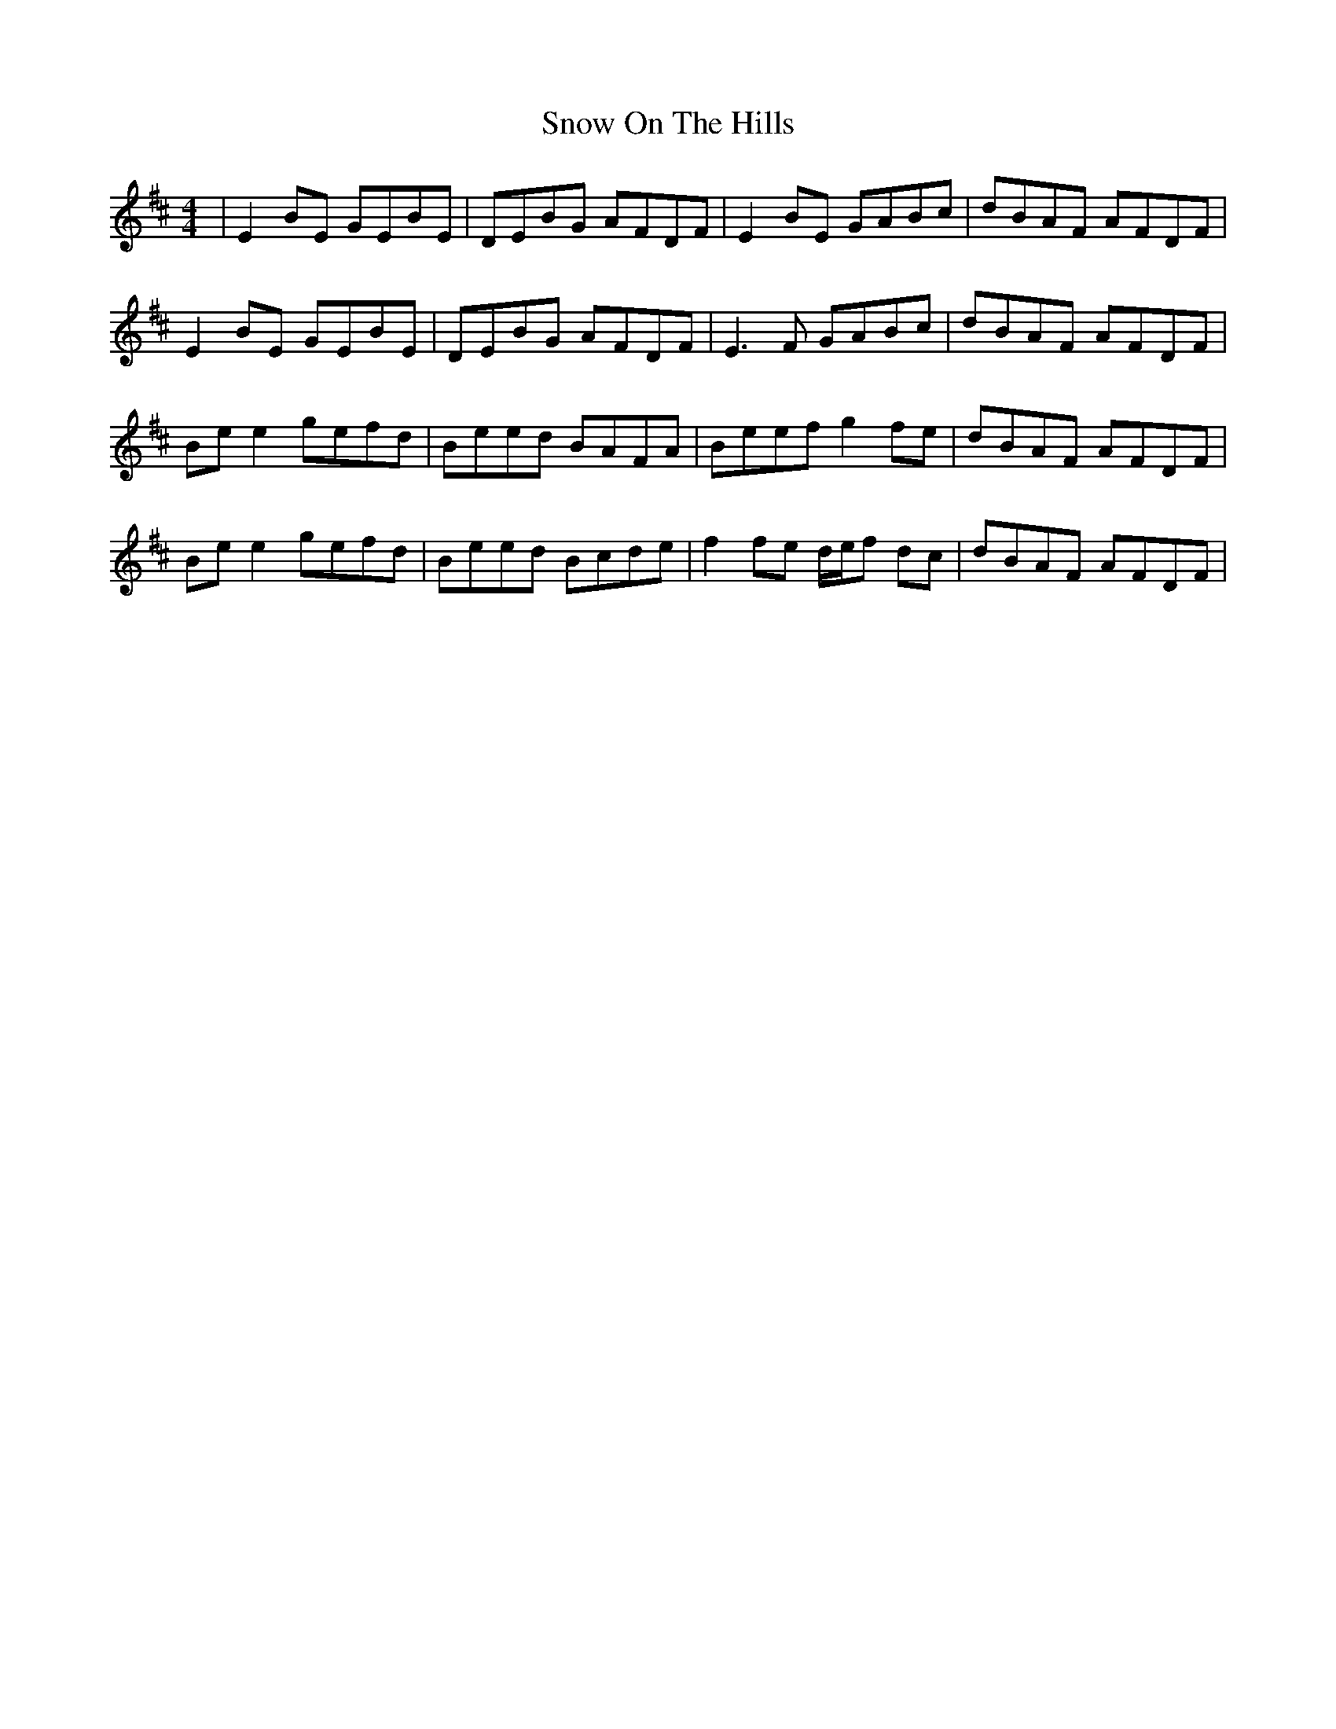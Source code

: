 X: 37641
T: Snow On The Hills
R: reel
M: 4/4
K: Edorian
|E2 BE GEBE|DEBG AFDF|E2 BE GABc|dBAF AFDF|
E2 BE GEBE|DEBG AFDF|E3 F GABc|dBAF AFDF|
Be e2 gefd|Beed BAFA|Beef g2 fe|dBAF AFDF|
Be e2 gefd|Beed Bcde|f2 fe d/e/f dc|dBAF AFDF|

